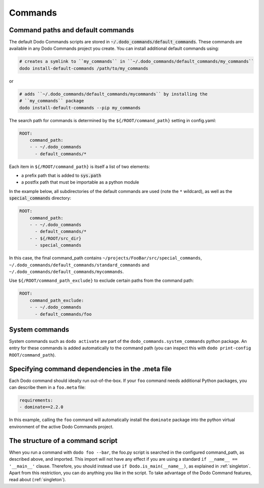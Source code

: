 .. _commands:

********
Commands
********

Command paths and default commands
==================================

The default Dodo Commands scripts are stored in :code:`~/.dodo_commands/default_commands`. These commands are available in any Dodo Commands project you create. You can install additional default commands using:

.. code-block:: bash

    # creates a symlink to ``my_commands`` in ``~/.dodo_commands/default_commands/my_commands``
    dodo install-default-commands /path/to/my_commands

or

.. code-block:: bash

    # adds ``~/.dodo_commands/default_commands/mycommands`` by installing the
    # ``my_commands`` package
    dodo install-default-commands --pip my_commands

The search path for commands is determined by the ``${/ROOT/command_path}`` setting in config.yaml:

.. code-block:: yaml

    ROOT:
        command_path:
        - - ~/.dodo_commands
          - default_commands/*

Each item in ``${/ROOT/command_path}`` is itself a list of two elements:

- a prefix path that is added to :code:`sys.path`
- a postfix path that must be importable as a python module

In the example below, all subdirectories of the default commands are used (note the ``*`` wildcard), as well as the :code:`special_commands` directory:

.. code-block:: yaml

    ROOT:
        command_path:
        - - ~/.dodo_commands
          - default_commands/*
        - - ${/ROOT/src_dir}
          - special_commands

In this case, the final command_path contains ``~/projects/FooBar/src/special_commands``, ``~/.dodo_commands/default_commands/standard_commands`` and ``~/.dodo_commands/default_commands/mycommands``.

Use ``${/ROOT/command_path_exclude}`` to exclude certain paths from the command path:

.. code-block:: yaml

    ROOT:
        command_path_exclude:
        - - ~/.dodo_commands
          - default_commands/foo


System commands
===============

System commands such as ``dodo activate`` are part of the ``dodo_commands.system_commands`` python package. An entry for these commands is added automatically to the command path (you can inspect this with ``dodo print-config ROOT/command_path``).


Specifying command dependencies in the .meta file
=================================================

Each Dodo command should ideally run out-of-the-box. If your ``foo`` command needs additional Python packages, you can describe them in a ``foo.meta`` file:

.. code-block:: yaml

    requirements:
    - dominate==2.2.0

In this example, calling the ``foo`` command will automatically install the ``dominate`` package into the python virtual environment of the active Dodo Commands project.


The structure of a command script
=================================

When you run a command with ``dodo foo --bar``, the foo.py script is searched in the configured command_path, as described above, and imported. This import will not have any effect if you are using a standard ``if __name__ == '__main__'`` clause. Therefore, you should instead use ``if Dodo.is_main(__name__)``, as explained in :ref:`singleton`. Apart from this restriction, you can do anything you like in the script. To take advantage of the Dodo Command features, read about (:ref:`singleton`).

